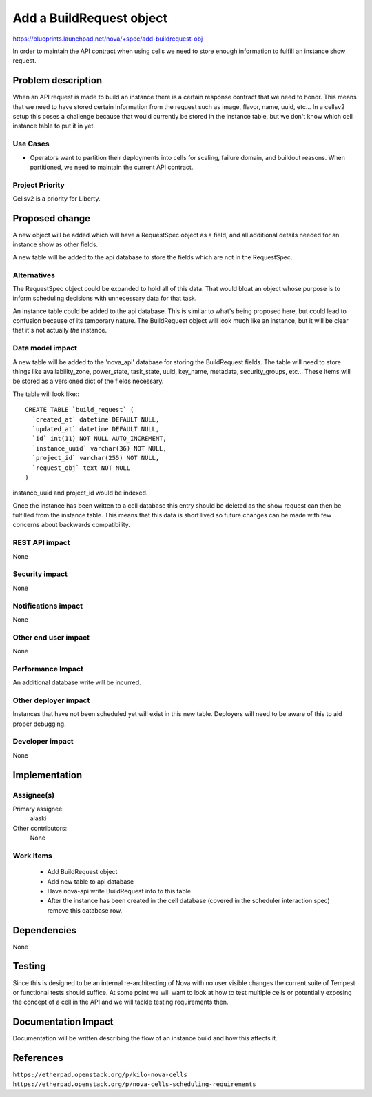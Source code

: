 ..
 This work is licensed under a Creative Commons Attribution 3.0 Unported
 License.

 http://creativecommons.org/licenses/by/3.0/legalcode

=========================
Add a BuildRequest object
=========================

https://blueprints.launchpad.net/nova/+spec/add-buildrequest-obj

In order to maintain the API contract when using cells we need to store enough
information to fulfill an instance show request.


Problem description
===================

When an API request is made to build an instance there is a certain response
contract that we need to honor.  This means that we need to have stored certain
information from the request such as image, flavor, name, uuid, etc...  In a
cellsv2 setup this poses a challenge because that would currently be stored in
the instance table, but we don't know which cell instance table to put it in
yet.


Use Cases
----------

* Operators want to partition their deployments into cells for scaling, failure
  domain, and buildout reasons.  When partitioned, we need to maintain the
  current API contract.

Project Priority
-----------------

Cellsv2 is a priority for Liberty.


Proposed change
===============

A new object will be added which will have a RequestSpec object as a field, and
all additional details needed for an instance show as other fields.

A new table will be added to the api database to store the fields which are not
in the RequestSpec.

Alternatives
------------

The RequestSpec object could be expanded to hold all of this data.  That would
bloat an object whose purpose is to inform scheduling decisions with
unnecessary data for that task.

An instance table could be added to the api database.  This is similar to
what's being proposed here, but could lead to confusion because of its
temporary nature.  The BuildRequest object will look much like an instance, but
it will be clear that it's not actually *the* instance.

Data model impact
-----------------

A new table will be added to the 'nova_api' database for storing the
BuildRequest fields.  The table will need to store things like
availability_zone, power_state, task_state, uuid, key_name, metadata,
security_groups, etc...  These items will be stored as a versioned dict of the
fields necessary.

The table will look like:::

    CREATE TABLE `build_request` (
      `created_at` datetime DEFAULT NULL,
      `updated_at` datetime DEFAULT NULL,
      `id` int(11) NOT NULL AUTO_INCREMENT,
      `instance_uuid` varchar(36) NOT NULL,
      `project_id` varchar(255) NOT NULL,
      `request_obj` text NOT NULL
    )

instance_uuid and project_id would be indexed.

Once the instance has been written to a cell database this entry should be
deleted as the show request can then be fulfilled from the instance table.
This means that this data is short lived so future changes can be made with few
concerns about backwards compatibility.


REST API impact
---------------

None

Security impact
---------------

None

Notifications impact
--------------------

None

Other end user impact
---------------------

None

Performance Impact
------------------

An additional database write will be incurred.

Other deployer impact
---------------------

Instances that have not been scheduled yet will exist in this new table.
Deployers will need to be aware of this to aid proper debugging.

Developer impact
----------------

None


Implementation
==============

Assignee(s)
-----------

Primary assignee:
  alaski

Other contributors:
  None

Work Items
----------

 * Add BuildRequest object

 * Add new table to api database

 * Have nova-api write BuildRequest info to this table

 * After the instance has been created in the cell database (covered in the
   scheduler interaction spec) remove this database row.

Dependencies
============

None


Testing
=======

Since this is designed to be an internal re-architecting of Nova with no user
visible changes the current suite of Tempest or functional tests should
suffice.  At some point we will want to look at how to test multiple cells or
potentially exposing the concept of a cell in the API and we will tackle
testing requirements then.


Documentation Impact
====================

Documentation will be written describing the flow of an instance build and how
this affects it.


References
==========

``https://etherpad.openstack.org/p/kilo-nova-cells``
``https://etherpad.openstack.org/p/nova-cells-scheduling-requirements``
